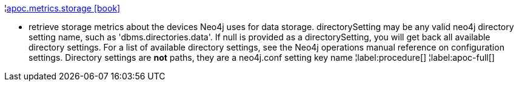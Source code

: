 ¦xref::overview/apoc.metrics/apoc.metrics.storage.adoc[apoc.metrics.storage icon:book[]] +

 - retrieve storage metrics about the devices Neo4j uses for data storage. directorySetting may be any valid neo4j directory setting name, such as 'dbms.directories.data'.  If null is provided as a directorySetting, you will get back all available directory settings.  For a list of available directory settings, see the Neo4j operations manual reference on configuration settings.   Directory settings are **not** paths, they are a neo4j.conf setting key name
¦label:procedure[]
¦label:apoc-full[]
